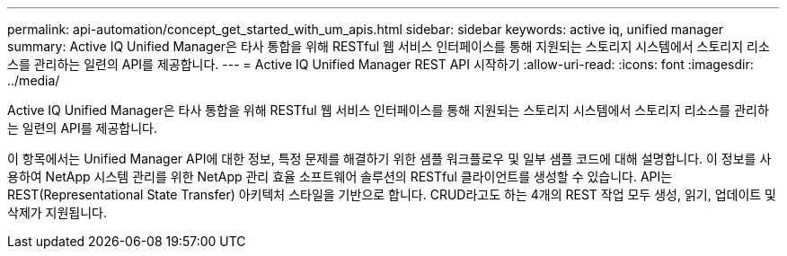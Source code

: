 ---
permalink: api-automation/concept_get_started_with_um_apis.html 
sidebar: sidebar 
keywords: active iq, unified manager 
summary: Active IQ Unified Manager은 타사 통합을 위해 RESTful 웹 서비스 인터페이스를 통해 지원되는 스토리지 시스템에서 스토리지 리소스를 관리하는 일련의 API를 제공합니다. 
---
= Active IQ Unified Manager REST API 시작하기
:allow-uri-read: 
:icons: font
:imagesdir: ../media/


[role="lead"]
Active IQ Unified Manager은 타사 통합을 위해 RESTful 웹 서비스 인터페이스를 통해 지원되는 스토리지 시스템에서 스토리지 리소스를 관리하는 일련의 API를 제공합니다.

이 항목에서는 Unified Manager API에 대한 정보, 특정 문제를 해결하기 위한 샘플 워크플로우 및 일부 샘플 코드에 대해 설명합니다. 이 정보를 사용하여 NetApp 시스템 관리를 위한 NetApp 관리 효율 소프트웨어 솔루션의 RESTful 클라이언트를 생성할 수 있습니다. API는 REST(Representational State Transfer) 아키텍처 스타일을 기반으로 합니다. CRUD라고도 하는 4개의 REST 작업 모두 생성, 읽기, 업데이트 및 삭제가 지원됩니다.
